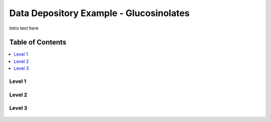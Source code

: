 
.. _$_03-detail-8-depository-3-glucosinolates:

========================================
Data Depository Example - Glucosinolates
========================================

Intro text here

Table of Contents
-----------------

.. contents::
   :depth: 2
   :local:

-------
Level 1
-------

.. figure:: $_03-detail-8-depository-3-glucosinolates-1-MISSING_.png

-------
Level 2
-------

.. figure:: $_03-detail-8-depository-3-glucosinolates-2-MISSING_.png

-------
Level 3
-------

.. figure:: $_03-detail-8-depository-3-glucosinolates-3-MISSING_.png
